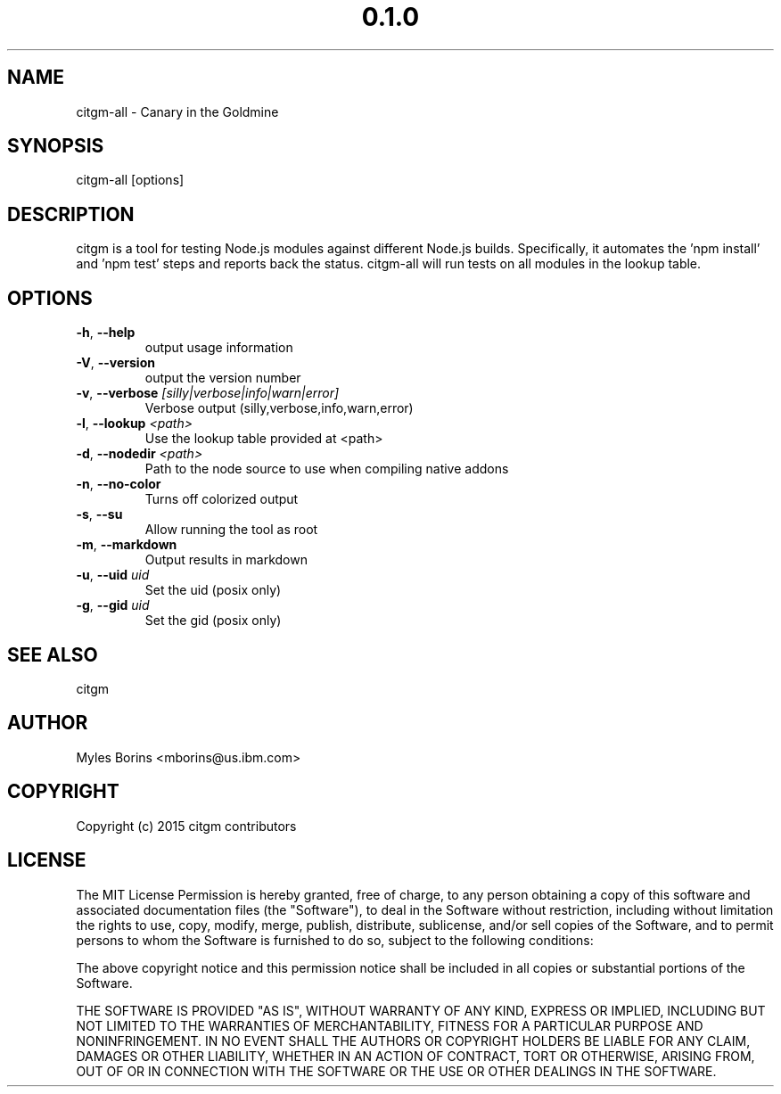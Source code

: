 .\" Manpage for citgm-all
.\" Contact mborins@us.ibm.com to correct errors or typos
.TH "0.1.0" "MIT"
.SH NAME
citgm-all \- Canary in the Goldmine
.SH SYNOPSIS
citgm-all [options]
.SH DESCRIPTION
citgm is a tool for testing Node.js modules against different Node.js builds.
Specifically, it automates the 'npm install' and 'npm test' steps and reports
back the status. citgm-all will run tests on all modules in the lookup table.
.SH OPTIONS
.TP
.BR \-h ", " \-\-help
output usage information
.TP
.BR \-V ", " \-\-version
output the version number
.TP
.BR \-v ", " \-\-verbose " " \fI[silly|verbose|info|warn|error]\fR
Verbose output (silly,verbose,info,warn,error)
.TP
.BR \-l ", " \-\-lookup " " \fI<path>\fR
Use the lookup table provided at <path>
.TP
.BR \-d ", " \-\-nodedir " " \fI<path>\fR
Path to the node source to use when compiling native addons
.TP
.BR \-n ", " \-\-no-color
Turns off colorized output
.TP
.BR \-s ", " \-\-su
Allow running the tool as root
.TP
.BR \-m ", " \-\-markdown
Output results in markdown
.TP
.BR \-u ", " \-\-uid " " \fIuid\fR
Set the uid (posix only)
.TP
.BR \-g ", " \-\-gid " " \fIuid\fR
Set the gid (posix only)

.SH SEE ALSO
citgm
.SH AUTHOR
Myles Borins <mborins@us.ibm.com>
.SH COPYRIGHT
Copyright (c) 2015 citgm contributors
.SH LICENSE
The MIT License
Permission is hereby granted, free of charge, to any person obtaining a copy of this software and associated documentation files (the "Software"), to deal in the Software without restriction, including without limitation the rights to use, copy, modify, merge, publish, distribute, sublicense, and/or sell copies of the Software, and to permit persons to whom the Software is furnished to do so, subject to the following conditions:

The above copyright notice and this permission notice shall be included in all copies or substantial portions of the Software.

THE SOFTWARE IS PROVIDED "AS IS", WITHOUT WARRANTY OF ANY KIND, EXPRESS OR IMPLIED, INCLUDING BUT NOT LIMITED TO THE WARRANTIES OF MERCHANTABILITY, FITNESS FOR A PARTICULAR PURPOSE AND NONINFRINGEMENT. IN NO EVENT SHALL THE AUTHORS OR COPYRIGHT HOLDERS BE LIABLE FOR ANY CLAIM, DAMAGES OR OTHER LIABILITY, WHETHER IN AN ACTION OF CONTRACT, TORT OR OTHERWISE, ARISING FROM, OUT OF OR IN CONNECTION WITH THE SOFTWARE OR THE USE OR OTHER DEALINGS IN THE SOFTWARE.
